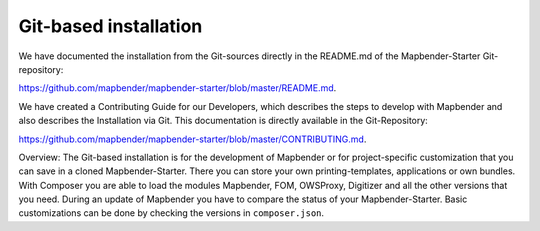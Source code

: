 .. _installation_git:

Git-based installation
######################

We have documented the installation from the Git-sources directly in the README.md of the Mapbender-Starter Git-repository:

`https://github.com/mapbender/mapbender-starter/blob/master/README.md <https://github.com/mapbender/mapbender-starter/blob/master/README.md>`_.

We have created a  Contributing Guide for our Developers, which describes the steps to develop with Mapbender and also describes the Installation via Git. This documentation is directly available in the Git-Repository: 


`https://github.com/mapbender/mapbender-starter/blob/master/CONTRIBUTING.md <https://github.com/mapbender/mapbender-starter/blob/master/CONTRIBUTING.md>`_.


Overview: The Git-based installation is for the development of Mapbender or for project-specific customization that you can save in a cloned Mapbender-Starter. There you can store your own printing-templates, applications or own bundles. With Composer you are able to load the modules Mapbender, FOM, OWSProxy, Digitizer and all the other versions that you need. During an update of Mapbender you have to compare the status of your Mapbender-Starter. Basic customizations can be done by checking the versions in ``composer.json``.


